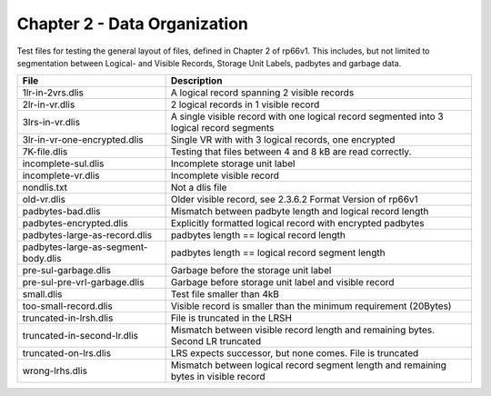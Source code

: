 Chapter 2 - Data Organization
=============================

Test files for testing the general layout of files, defined in Chapter 2 of
rp66v1. This includes, but not limited to segmentation between Logical- and
Visible Records, Storage Unit Labels, padbytes and garbage data.

=================================== ===========================================
File                                Description
=================================== ===========================================
1lr-in-2vrs.dlis                    A logical record spanning 2 visible records

2lr-in-vr.dlis                      2 logical records in 1 visible record

3lrs-in-vr.dlis                     A single visible record with one logical
                                    record segmented into 3 logical record
                                    segments

3lr-in-vr-one-encrypted.dlis        Single VR with with 3 logical records, one
                                    encrypted

7K-file.dlis                        Testing that files between 4 and 8 kB are
                                    read correctly.

incomplete-sul.dlis                 Incomplete storage unit label

incomplete-vr.dlis                  Incomplete visible record

nondlis.txt                         Not a dlis file

old-vr.dlis                         Older visible record, see 2.3.6.2 Format
                                    Version of rp66v1

padbytes-bad.dlis                   Mismatch between padbyte length and logical
                                    record length

padbytes-encrypted.dlis             Explicitly formatted logical record with
                                    encrypted padbytes

padbytes-large-as-record.dlis       padbytes length == logical record length

padbytes-large-as-segment-body.dlis padbytes length == logical record segment
                                    length

pre-sul-garbage.dlis                Garbage before the storage unit label

pre-sul-pre-vrl-garbage.dlis        Garbage before storage unit label and
                                    visible record

small.dlis                          Test file smaller than 4kB

too-small-record.dlis               Visible record is smaller than the minimum
                                    requirement (20Bytes)

truncated-in-lrsh.dlis              File is truncated in the LRSH

truncated-in-second-lr.dlis         Mismatch between visible record length and
                                    remaining bytes. Second LR truncated

truncated-on-lrs.dlis               LRS expects successor, but none comes. File
                                    is truncated

wrong-lrhs.dlis                     Mismatch between logical record segment
                                    length and remaining bytes in visible
                                    record

=================================== ===========================================
